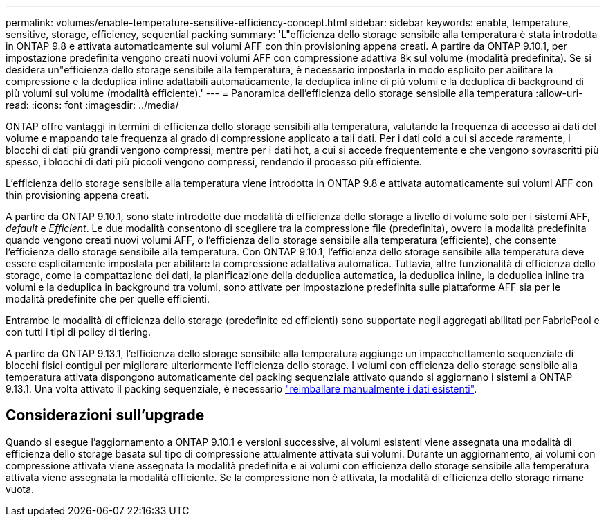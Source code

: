 ---
permalink: volumes/enable-temperature-sensitive-efficiency-concept.html 
sidebar: sidebar 
keywords: enable, temperature, sensitive, storage, efficiency, sequential packing 
summary: 'L"efficienza dello storage sensibile alla temperatura è stata introdotta in ONTAP 9.8 e attivata automaticamente sui volumi AFF con thin provisioning appena creati. A partire da ONTAP 9.10.1, per impostazione predefinita vengono creati nuovi volumi AFF con compressione adattiva 8k sul volume (modalità predefinita). Se si desidera un"efficienza dello storage sensibile alla temperatura, è necessario impostarla in modo esplicito per abilitare la compressione e la deduplica inline adattabili automaticamente, la deduplica inline di più volumi e la deduplica di background di più volumi sul volume (modalità efficiente).' 
---
= Panoramica dell'efficienza dello storage sensibile alla temperatura
:allow-uri-read: 
:icons: font
:imagesdir: ../media/


[role="lead"]
ONTAP offre vantaggi in termini di efficienza dello storage sensibili alla temperatura, valutando la frequenza di accesso ai dati del volume e mappando tale frequenza al grado di compressione applicato a tali dati. Per i dati cold a cui si accede raramente, i blocchi di dati più grandi vengono compressi, mentre per i dati hot, a cui si accede frequentemente e che vengono sovrascritti più spesso, i blocchi di dati più piccoli vengono compressi, rendendo il processo più efficiente.

L'efficienza dello storage sensibile alla temperatura viene introdotta in ONTAP 9.8 e attivata automaticamente sui volumi AFF con thin provisioning appena creati.

A partire da ONTAP 9.10.1, sono state introdotte due modalità di efficienza dello storage a livello di volume solo per i sistemi AFF, _default_ e _Efficient_. Le due modalità consentono di scegliere tra la compressione file (predefinita), ovvero la modalità predefinita quando vengono creati nuovi volumi AFF, o l'efficienza dello storage sensibile alla temperatura (efficiente), che consente l'efficienza dello storage sensibile alla temperatura. Con ONTAP 9.10.1, l'efficienza dello storage sensibile alla temperatura deve essere esplicitamente impostata per abilitare la compressione adattativa automatica. Tuttavia, altre funzionalità di efficienza dello storage, come la compattazione dei dati, la pianificazione della deduplica automatica, la deduplica inline, la deduplica inline tra volumi e la deduplica in background tra volumi, sono attivate per impostazione predefinita sulle piattaforme AFF sia per le modalità predefinite che per quelle efficienti.

Entrambe le modalità di efficienza dello storage (predefinite ed efficienti) sono supportate negli aggregati abilitati per FabricPool e con tutti i tipi di policy di tiering.

A partire da ONTAP 9.13.1, l'efficienza dello storage sensibile alla temperatura aggiunge un impacchettamento sequenziale di blocchi fisici contigui per migliorare ulteriormente l'efficienza dello storage. I volumi con efficienza dello storage sensibile alla temperatura attivata dispongono automaticamente del packing sequenziale attivato quando si aggiornano i sistemi a ONTAP 9.13.1. Una volta attivato il packing sequenziale, è necessario link:https://docs.netapp.com/us-en/ontap/volumes/run-efficiency-operations-manual-task.html["reimballare manualmente i dati esistenti"].



== Considerazioni sull'upgrade

Quando si esegue l'aggiornamento a ONTAP 9.10.1 e versioni successive, ai volumi esistenti viene assegnata una modalità di efficienza dello storage basata sul tipo di compressione attualmente attivata sui volumi. Durante un aggiornamento, ai volumi con compressione attivata viene assegnata la modalità predefinita e ai volumi con efficienza dello storage sensibile alla temperatura attivata viene assegnata la modalità efficiente. Se la compressione non è attivata, la modalità di efficienza dello storage rimane vuota.

